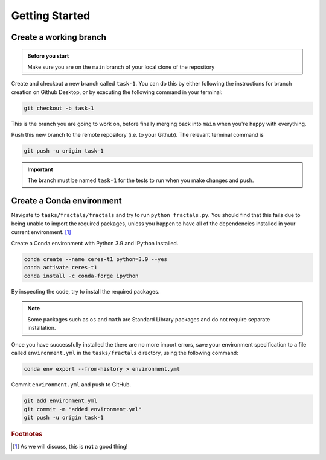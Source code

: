 ===============
Getting Started
===============


Create a working branch
-----------------------

.. admonition:: Before you start

    Make sure you are on the ``main`` branch of your local clone of the repository

Create and checkout a new branch called ``task-1``.
You can do this by either following the instructions for branch creation on Github Desktop, or by executing the following command in your terminal:

.. code-block:: sh

    git checkout -b task-1

This is the branch you are going to work on, before finally merging back into ``main`` when you're happy with everything.

Push this new branch to the remote repository (i.e. to your Github).
The relevant terminal command is

.. code-block:: sh

    git push -u origin task-1


.. important::
    The branch must be named ``task-1`` for the tests to run when you make changes and push.


Create a Conda environment
--------------------------

Navigate to ``tasks/fractals/fractals`` and try to run ``python fractals.py``.
You should find that this fails due to being unable to import the required packages, unless you happen to have all of the dependencies installed in your current environment. [#f1]_

Create a Conda environment with Python 3.9 and IPython installed.

.. code-block::

    conda create --name ceres-t1 python=3.9 --yes
    conda activate ceres-t1
    conda install -c conda-forge ipython

By inspecting the code, try to install the required packages.

.. note::
   Some packages such as ``os`` and ``math`` are Standard Library packages and do not require separate installation.

.. seealso:: :ref:`conda`

Once you have successfully installed the  there are no more import errors, save your environment specification to a file called ``environment.yml`` in the ``tasks/fractals`` directory, using the following command:

.. code-block::

    conda env export --from-history > environment.yml

Commit ``environment.yml`` and push to GitHub.

.. code-block::

    git add environment.yml
    git commit -m "added environment.yml"
    git push -u origin task-1


.. rubric:: Footnotes

.. [#f1] As we will discuss, this is **not** a good thing!

